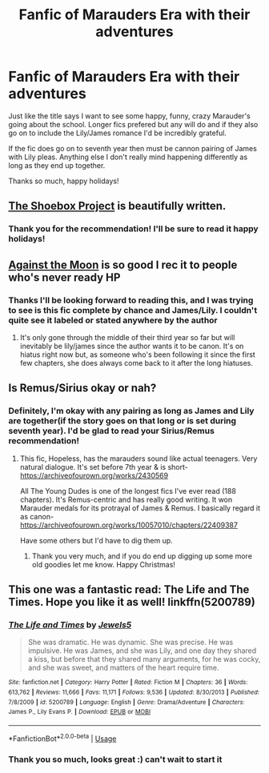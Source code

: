 #+TITLE: Fanfic of Marauders Era with their adventures

* Fanfic of Marauders Era with their adventures
:PROPERTIES:
:Author: _TheGreatDiogenes_
:Score: 6
:DateUnix: 1577026804.0
:DateShort: 2019-Dec-22
:FlairText: Request
:END:
Just like the title says I want to see some happy, funny, crazy Marauder's going about the school. Longer fics prefered but any will do and if they also go on to include the Lily/James romance I'd be incredibly grateful.

If the fic does go on to seventh year then must be cannon pairing of James with Lily pleas. Anything else I don't really mind happening differently as long as they end up together.

Thanks so much, happy holidays!


** [[https://shoebox.lomara.org/shoebox-pdf-chapters/][The Shoebox Project]] is beautifully written.
:PROPERTIES:
:Author: MTheLoud
:Score: 4
:DateUnix: 1577035523.0
:DateShort: 2019-Dec-22
:END:

*** Thank you for the recommendation! I'll be sure to read it happy holidays!
:PROPERTIES:
:Author: _TheGreatDiogenes_
:Score: 2
:DateUnix: 1577037023.0
:DateShort: 2019-Dec-22
:END:


** [[https://www.fanfiction.net/s/7305052/1/Against-the-Moon][Against the Moon]] is so good I rec it to people who's never ready HP
:PROPERTIES:
:Author: uncannymeme
:Score: 3
:DateUnix: 1577041667.0
:DateShort: 2019-Dec-22
:END:

*** Thanks I'll be looking forward to reading this, and I was trying to see is this fic complete by chance and James/Lily. I couldn't quite see it labeled or stated anywhere by the author
:PROPERTIES:
:Author: _TheGreatDiogenes_
:Score: 1
:DateUnix: 1577057320.0
:DateShort: 2019-Dec-23
:END:

**** It's only gone through the middle of their third year so far but will inevitably be lily/james since the author wants it to be canon. It's on hiatus right now but, as someone who's been following it since the first few chapters, she does always come back to it after the long hiatuses.
:PROPERTIES:
:Author: uncannymeme
:Score: 2
:DateUnix: 1577106490.0
:DateShort: 2019-Dec-23
:END:


** Is Remus/Sirius okay or nah?
:PROPERTIES:
:Score: 2
:DateUnix: 1577052898.0
:DateShort: 2019-Dec-23
:END:

*** Definitely, I'm okay with any pairing as long as James and Lily are together(if the story goes on that long or is set during seventh year). I'd be glad to read your Sirius/Remus recommendation!
:PROPERTIES:
:Author: _TheGreatDiogenes_
:Score: 1
:DateUnix: 1577053014.0
:DateShort: 2019-Dec-23
:END:

**** This fic, Hopeless, has the marauders sound like actual teenagers. Very natural dialogue. It's set before 7th year & is short- [[https://archiveofourown.org/works/2430569]]

All The Young Dudes is one of the longest fics I've ever read (188 chapters). It's Remus-centric and has really good writing. It won Marauder medals for its protrayal of James & Remus. I basically regard it as canon- [[https://archiveofourown.org/works/10057010/chapters/22409387]]

Have some others but I'd have to dig them up.
:PROPERTIES:
:Score: 3
:DateUnix: 1577053996.0
:DateShort: 2019-Dec-23
:END:

***** Thank you very much, and if you do end up digging up some more old goodies let me know. Happy Christmas!
:PROPERTIES:
:Author: _TheGreatDiogenes_
:Score: 1
:DateUnix: 1577056100.0
:DateShort: 2019-Dec-23
:END:


** This one was a fantastic read: The Life and The Times. Hope you like it as well! linkffn(5200789)
:PROPERTIES:
:Author: TheMcPvper
:Score: 1
:DateUnix: 1577027103.0
:DateShort: 2019-Dec-22
:END:

*** [[https://www.fanfiction.net/s/5200789/1/][*/The Life and Times/*]] by [[https://www.fanfiction.net/u/376071/Jewels5][/Jewels5/]]

#+begin_quote
  She was dramatic. He was dynamic. She was precise. He was impulsive. He was James, and she was Lily, and one day they shared a kiss, but before that they shared many arguments, for he was cocky, and she was sweet, and matters of the heart require time.
#+end_quote

^{/Site/:} ^{fanfiction.net} ^{*|*} ^{/Category/:} ^{Harry} ^{Potter} ^{*|*} ^{/Rated/:} ^{Fiction} ^{M} ^{*|*} ^{/Chapters/:} ^{36} ^{*|*} ^{/Words/:} ^{613,762} ^{*|*} ^{/Reviews/:} ^{11,666} ^{*|*} ^{/Favs/:} ^{11,171} ^{*|*} ^{/Follows/:} ^{9,536} ^{*|*} ^{/Updated/:} ^{8/30/2013} ^{*|*} ^{/Published/:} ^{7/8/2009} ^{*|*} ^{/id/:} ^{5200789} ^{*|*} ^{/Language/:} ^{English} ^{*|*} ^{/Genre/:} ^{Drama/Adventure} ^{*|*} ^{/Characters/:} ^{James} ^{P.,} ^{Lily} ^{Evans} ^{P.} ^{*|*} ^{/Download/:} ^{[[http://www.ff2ebook.com/old/ffn-bot/index.php?id=5200789&source=ff&filetype=epub][EPUB]]} ^{or} ^{[[http://www.ff2ebook.com/old/ffn-bot/index.php?id=5200789&source=ff&filetype=mobi][MOBI]]}

--------------

*FanfictionBot*^{2.0.0-beta} | [[https://github.com/tusing/reddit-ffn-bot/wiki/Usage][Usage]]
:PROPERTIES:
:Author: FanfictionBot
:Score: 2
:DateUnix: 1577027119.0
:DateShort: 2019-Dec-22
:END:


*** Thank you so much, looks great :) can't wait to start it
:PROPERTIES:
:Author: _TheGreatDiogenes_
:Score: 1
:DateUnix: 1577027273.0
:DateShort: 2019-Dec-22
:END:
